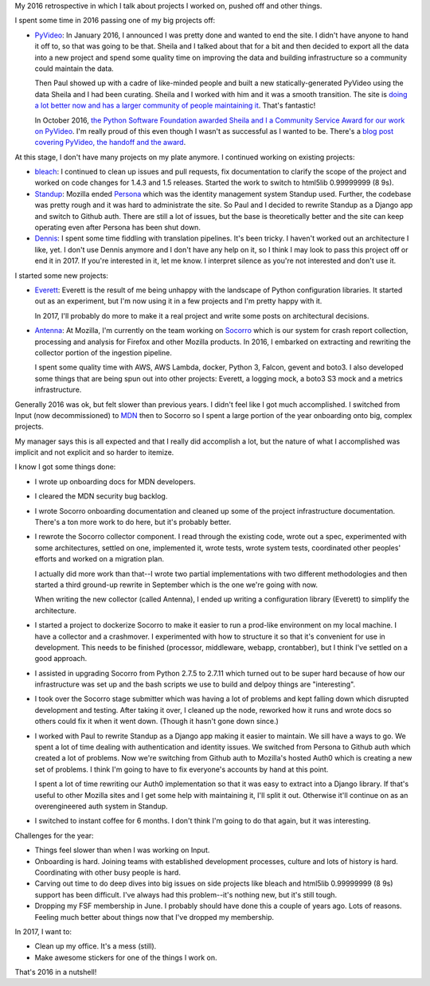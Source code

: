 .. title: Me: 2016 retrospective
.. slug: me_2016
.. date: 2017-01-14 10:00
.. tags: content, life, dev, python, pyvideo, mozilla, everett

My 2016 retrospective in which I talk about projects I worked on, pushed off and
other things.


.. TEASER_END


I spent some time in 2016 passing one of my big projects off:

* `PyVideo <http://pyvideo.org>`_: In January 2016, I announced I was pretty
  done and wanted to end the site. I didn't have anyone to hand it off to, so
  that was going to be that. Sheila and I talked about that for a bit and then
  decided to export all the data into a new project and spend some quality time
  on improving the data and building infrastructure so a community could
  maintain the data.

  Then Paul showed up with a cadre of like-minded people and built a new
  statically-generated PyVideo using the data Sheila and I had been curating.
  Sheila and I worked with him and it was a smooth transition. The site is
  `doing a lot better now and has a larger community of people maintaining it
  <http://pyvideo.org/pages/thank-you-contributors.html>`_. That's fantastic!

  In October 2016, `the Python Software Foundation awarded Sheila and I a
  Community Service Award for our work on PyVideo
  <https://www.python.org/community/awards/psf-awards/#october-2016>`_. I'm
  really proud of this even though I wasn't as successful as I wanted to be.
  There's a `blog post covering PyVideo, the handoff and the award
  <http://pyfound.blogspot.com/2017/01/shelia-miguez-and-will-kahn-greene-and_19.html>`_.


At this stage, I don't have many projects on my plate anymore. I continued
working on existing projects:

* `bleach <https://github.com/mozilla/bleach>`_: I continued to clean up issues
  and pull requests, fix documentation to clarify the scope of the project and
  worked on code changes for 1.4.3 and 1.5 releases. Started the work to switch
  to html5lib 0.99999999 (8 9s).

* `Standup <https://github.com/mozilla/standup>`_: Mozilla ended `Persona
  <https://developer.mozilla.org/en-US/Persona>`_ which was the identity
  management system Standup used. Further, the codebase was pretty rough and it
  was hard to administrate the site. So Paul and I decided to rewrite Standup as
  a Django app and switch to Github auth. There are still a lot of issues, but
  the base is theoretically better and the site can keep operating even after
  Persona has been shut down.

* `Dennis <https://github.com/willkg/dennis>`_: I spent some time fiddling with
  translation pipelines. It's been tricky. I haven't worked out an architecture
  I like, yet. I don't use Dennis anymore and I don't have any help on it, so I
  think I may look to pass this project off or end it in 2017. If you're
  interested in it, let me know. I interpret silence as you're not interested
  and don't use it.


I started some new projects:

* `Everett <https://github.com/willkg/everett>`_: Everett is the result of me
  being unhappy with the landscape of Python configuration libraries. It started
  out as an experiment, but I'm now using it in a few projects and I'm pretty
  happy with it.

  In 2017, I'll probably do more to make it a real project and write some posts
  on architectural decisions.

* `Antenna <https://github.com/mozilla/antenna>`_: At Mozilla, I'm currently on
  the team working on `Socorro <https://github.com/mozilla/socorro>`_ which is
  our system for crash report collection, processing and analysis for Firefox
  and other Mozilla products. In 2016, I embarked on extracting and rewriting
  the collector portion of the ingestion pipeline.

  I spent some quality time with AWS, AWS Lambda, docker, Python 3, Falcon,
  gevent and boto3. I also developed some things that are being spun out into
  other projects: Everett, a logging mock, a boto3 S3 mock and a metrics
  infrastructure.


Generally 2016 was ok, but felt slower than previous years. I didn't feel like I
got much accomplished. I switched from Input (now decommissioned) to `MDN
<https://developer.mozilla.org/>`_ then to Socorro so I spent a large portion of
the year onboarding onto big, complex projects.

My manager says this is all expected and that I really did accomplish a lot, but
the nature of what I accomplished was implicit and not explicit and so harder to
itemize.

I know I got some things done:

* I wrote up onboarding docs for MDN developers.

* I cleared the MDN security bug backlog.

* I wrote Socorro onboarding documentation and cleaned up some of the project
  infrastructure documentation. There's a ton more work to do here, but it's
  probably better.

* I rewrote the Socorro collector component. I read through the existing code,
  wrote out a spec, experimented with some architectures, settled on one,
  implemented it, wrote tests, wrote system tests, coordinated other peoples'
  efforts and worked on a migration plan.

  I actually did more work than that--I wrote two partial implementations with
  two different methodologies and then started a third ground-up rewrite in
  September which is the one we're going with now.

  When writing the new collector (called Antenna), I ended up writing a
  configuration library (Everett) to simplify the architecture.

* I started a project to dockerize Socorro to make it easier to run a prod-like
  environment on my local machine. I have a collector and a crashmover. I
  experimented with how to structure it so that it's convenient for use in
  development. This needs to be finished (processor, middleware, webapp,
  crontabber), but I think I've settled on a good approach.

* I assisted in upgrading Socorro from Python 2.7.5 to 2.7.11 which turned out
  to be super hard because of how our infrastructure was set up and the bash
  scripts we use to build and delpoy things are "interesting".

* I took over the Socorro stage submitter which was having a lot of problems and
  kept falling down which disrupted development and testing. After taking it
  over, I cleaned up the node, reworked how it runs and wrote docs so others
  could fix it when it went down. (Though it hasn't gone down since.)

* I worked with Paul to rewrite Standup as a Django app making it easier to
  maintain. We sill have a ways to go. We spent a lot of time dealing with
  authentication and identity issues. We switched from Persona to Github auth
  which created a lot of problems. Now we're switching from Github auth to
  Mozilla's hosted Auth0 which is creating a new set of problems. I think I'm
  going to have to fix everyone's accounts by hand at this point.

  I spent a lot of time rewriting our Auth0 implementation so that it was easy
  to extract into a Django library. If that's useful to other Mozilla sites and
  I get some help with maintaining it, I'll split it out. Otherwise it'll
  continue on as an overengineered auth system in Standup.

* I switched to instant coffee for 6 months. I don't think I'm going to do that
  again, but it was interesting.


Challenges for the year:

* Things feel slower than when I was working on Input.

* Onboarding is hard. Joining teams with established development processes,
  culture and lots of history is hard. Coordinating with other busy people is
  hard.

* Carving out time to do deep dives into big issues on side projects like bleach
  and html5lib 0.99999999 (8 9s) support has been difficult. I've always had
  this problem--it's nothing new, but it's still tough.

* Dropping my FSF membership in June. I probably should have done this a couple
  of years ago. Lots of reasons. Feeling much better about things now that I've
  dropped my membership.


In 2017, I want to:

* Clean up my office. It's a mess (still).

* Make awesome stickers for one of the things I work on.


That's 2016 in a nutshell!
